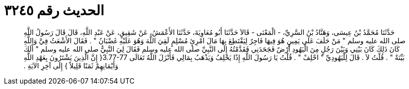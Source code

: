 
= الحديث رقم ٣٢٤٥

[quote.hadith]
حَدَّثَنَا مُحَمَّدُ بْنُ عِيسَى، وَهَنَّادُ بْنُ السَّرِيِّ، - الْمَعْنَى - قَالاَ حَدَّثَنَا أَبُو مُعَاوِيَةَ، حَدَّثَنَا الأَعْمَشُ، عَنْ شَقِيقٍ، عَنْ عَبْدِ اللَّهِ، قَالَ قَالَ رَسُولُ اللَّهِ صلى الله عليه وسلم ‏"‏ مَنْ حَلَفَ عَلَى يَمِينٍ هُوَ فِيهَا فَاجِرٌ لِيَقْتَطِعَ بِهَا مَالَ امْرِئٍ مُسْلِمٍ لَقِيَ اللَّهَ وَهُوَ عَلَيْهِ غَضْبَانُ ‏"‏ ‏.‏ فَقَالَ الأَشْعَثُ فِيَّ وَاللَّهِ كَانَ ذَلِكَ كَانَ بَيْنِي وَبَيْنَ رَجُلٍ مِنَ الْيَهُودِ أَرْضٌ فَجَحَدَنِي فَقَدَّمْتُهُ إِلَى النَّبِيِّ صلى الله عليه وسلم فَقَالَ لِيَ النَّبِيُّ صلى الله عليه وسلم ‏"‏ أَلَكَ بَيِّنَةٌ ‏"‏ ‏.‏ قُلْتُ لاَ ‏.‏ قَالَ لِلْيَهُودِيِّ ‏"‏ احْلِفْ ‏"‏ ‏.‏ قُلْتُ يَا رَسُولَ اللَّهِ إِذًا يَحْلِفُ وَيَذْهَبُ بِمَالِي فَأَنْزَلَ اللَّهُ تَعَالَى ‏3.77-77{‏ إِنَّ الَّذِينَ يَشْتَرُونَ بِعَهْدِ اللَّهِ وَأَيْمَانِهِمْ ثَمَنًا قَلِيلاً ‏}‏ إِلَى آخِرِ الآيَةِ ‏.‏